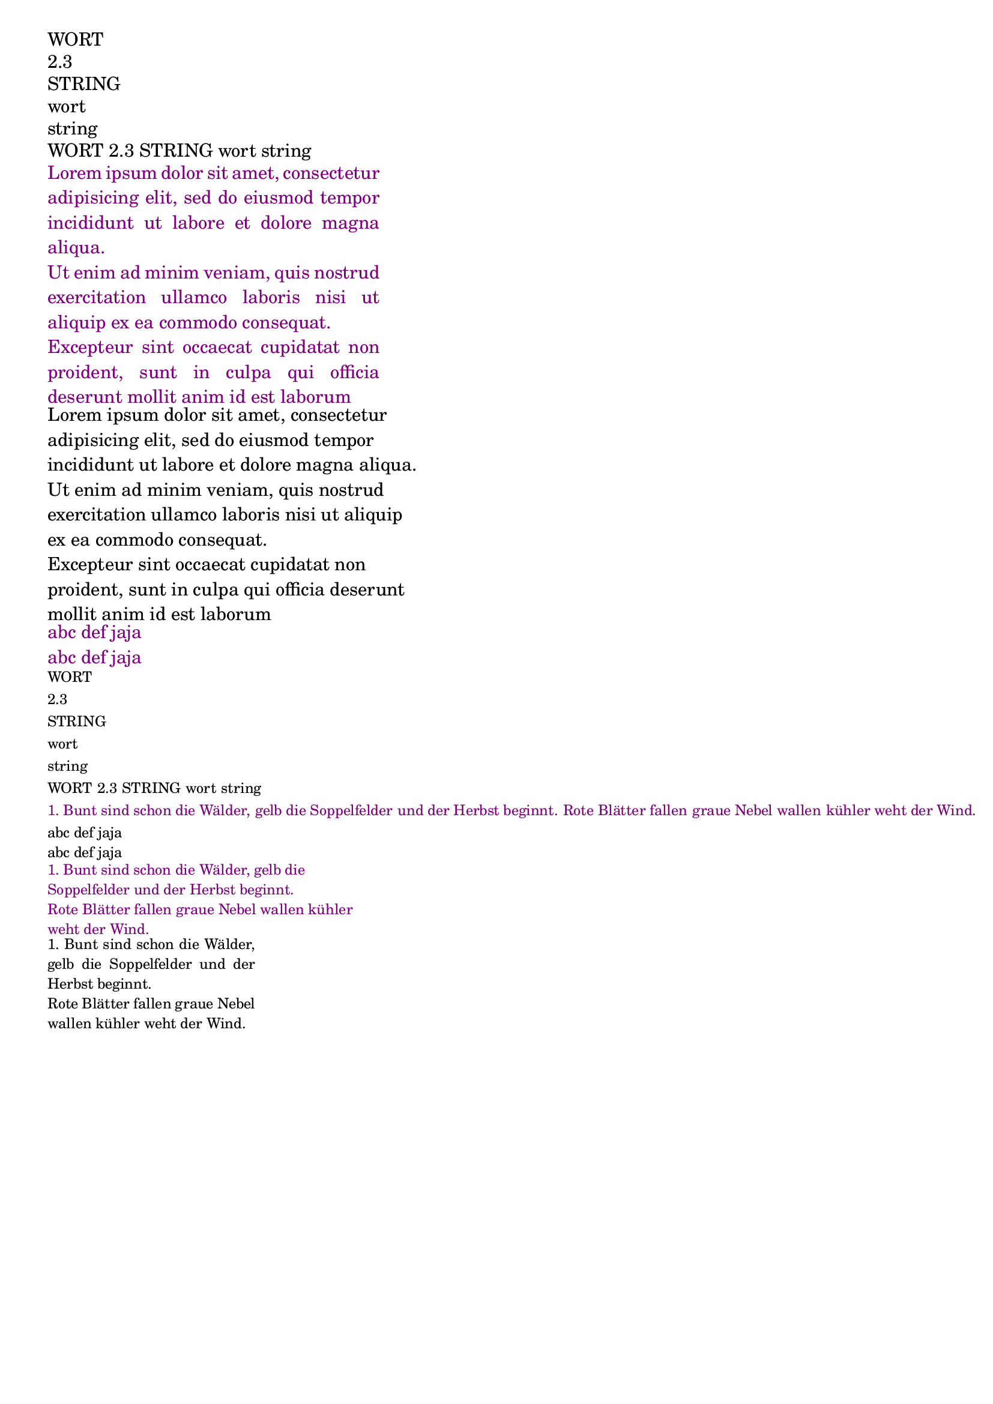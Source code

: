 \version "2.19.63"


#(define (getPosition  charli char pos) 
    (cond 
        ((null? charli) 0) 
        ((char=? char (car charli)) pos) 
        (#t (getPosition (cdr charli) char ( +  1 pos)) )
    )   
 )
#(define (strchr str char)   
    (getPosition (string->list str) char 1)
 )


#(define (nl2_2nl arg)
   (define splitString (string-split arg #\newline))
   (define result (string) )     
   (define newlinePos 0)
   (define str2nl (string #\newline  #\newline))
   (for-each (lambda (line)
                ;\justify-string and \wordwrap-string already skip newlines more than 2
                ;(set! newlinePos (strchr line #\newline))
                ;(if (!= 0 newlinePos)
                   (set! result (string-append  result line str2nl) )
                ;)
              )
              splitString  
   )
   result
 )


#(define-markup-command  (stanza layout props strophe)     (markup?)   "Comment"
   ;(display strophe)
   (interpret-markup layout props `(,fontsize-markup -2 ,strophe))
)

#(define-markup-list-command  (paragraph layout props lines)    (markup-list?) "Comment"
   ;(display lines)  
   (interpret-markup-list layout props
     #{ \markuplist \justified-lines { 
            \hspace #2 #lines } 
     #}
   )  
)

varWort = wort
varString = "string"
varNumber = #2

varStropheA = 
    "1. Zehn kleine Kinderlein, die schliefen in der Scheun, 
   das eine ging im Heu verlorn, da waren's nur noch neun. 
   Ein klein, zwei klein, drei klein, vier klein, fünf Klein Kinderlein
   lange lange Zeile sechs klein, sieb'n klein, acht klein, neun klein, zehn klein Kinderlein"

varStropheB = 
    "2. Neun kleine Kinderlein, die gingen auf die Jagd,
    da hat sich eines totgeschoss'n, da waren's nur noch acht.
    Ein klein , zwei klien, drei klein, vier klein, fünf Klein Kinderlein
    lange lange Zeile sechs klein, sieb'n klein, acht klein, neun klein, zehn klein Kinderlein"
    
varStropheC = 
    "5. Sechs kleine Kinderlein, die liefen in die Sümpf',
    das eine ist drin stecken 'blieben, da waren's nur noch fünf.
    Ein klein , zwei klien, drei klein, vier klein, fünf Klein Kinderlein
    lange lange Zeile sechs klein, sieb'n klein, acht klein, neun klein, zehn klein Kinderlein"

varStropheD = 
    "6. Fünf kleine Kinderlein, die tranken gerne Bier,
    da hat sich eines totgetrunk'n, da waren's nur noch vier.
    Ein klein , zwei klien, drei klein, vier klein, fünf Klein Kinderlein
    lange lange Zeile sechs klein, sieb'n klein, acht klein, neun klein, zehn klein Kinderlein"

 varStropheE = ""
 varStropheF = ""
 varStropheG = ""
 
 §§StanzaOne =
    "1. Bunt sind schon die Wälder,
    gelb die Soppelfelder
    und der Herbst beginnt.
    Rote Blätter fallen
    graue Nebel wallen
    kühler weht der Wind."
§§StanzaTwo =
  "2. Wie die volle Traube
  aus der Rebenlaube
  purpurfarbig strahlt!
  Am Geländer reifen
  Pfirsiche, mit Streifen
  rot und weiß bemalt."
§§StanzaThr =
  "3. Flinke Träger springen
  und die Mädchen singen,
  alles jubelt froh.
  Bunte Bänder schweben
  zwischen hohen Reben
  auf dem Hut von Stroh."
§§StanzaFou =
  "4. Geige tönt und Flöte
  bei der Abendröte
  und im Morgenglanz.
  Junge Winzerinnen
  winken und beginnen
  frohen Erntetanz"
stanzaOneMarkup = \markup  {  \wordwrap-string \§§StanzaOne }
stanzaTwoMarkup = \markup  {  \wordwrap-string \§§StanzaTwo }
stanzaThrMarkup = \markup  {  \wordwrap-string \§§StanzaThr }
stanzaFouMarkup = \markup  {  \wordwrap-string \§§StanzaFou }

stanzaOneMarkup = \markup \stanza {  \wordwrap-string #(nl2_2nl §§StanzaOne) }
stanzaTwoMarkup = \markup \stanza {  \wordwrap-string #(nl2_2nl §§StanzaTwo) }
stanzaThrMarkup = \markup \stanza {  \wordwrap-string #(nl2_2nl §§StanzaThr) }
stanzaFouMarkup = \markup \stanza {  \wordwrap-string #(nl2_2nl §§StanzaFou) }

trailingStanzas = \markup { \column { \stanzaOneMarkup \stanzaTwoMarkup  \stanzaThrMarkup \stanzaFouMarkup } }

trailingStanzasI = \markup { \column { \stanzaOneMarkup \stanzaTwoMarkup   } }
trailingStanzasII = \markup { \column { \stanzaThrMarkup \stanzaFouMarkup } }



% Makro \markup arg: Zeichenfolge (auch Ziffern) String, auch mehrere davon als Argumentfolge { arg1 arg2 arg3 ... }
% Makro Kann vieles  als Argument haben, definitiv aber kein (markup) und keine Zahl
% Makro \markup gibt alles linear horizontal aus
% Makro \markup res: (markup)
\markup WORT
\markup 2.3 
\markup "STRING"
\markup \varWort
\markup \varString
\markup { WORT 2.3 "STRING" \varWort \varString }

% Command \justify-string arg: (string)
% Command \justify-string Bricht arg auf Vorgegebene Zeilenlänger (line-width) runter und macht graden rechten Rand
% Command \justify-string res: (markup)
\markup \override-lines #'(line-width . 40) \with-color #darkmagenta { \justify-string #"Lorem ipsum dolor sit amet, consectetur
      adipisicing elit, sed do eiusmod tempor incididunt ut labore
      et dolore magna aliqua.\n
      Ut enim ad minim veniam, quis nostrud exercitation ullamco
      laboris nisi ut aliquip ex ea commodo consequat.\n
      Excepteur sint occaecat cupidatat non proident, sunt in culpa
      qui officia deserunt mollit anim id est laborum" }

% Command \wordwrap-string arg: (string)
% Command \wordwrap-string Bricht arg auf Vorgegebene Zeilenlänger (line-width) runter 
% Command \wordwrap-string res: (markup)
\markup \override-lines #'(line-width . 45)  { \wordwrap-string #"Lorem ipsum dolor sit amet, consectetur
      adipisicing elit, sed do eiusmod tempor incididunt ut labore
      et dolore magna aliqua.\n
      Ut enim ad minim veniam, quis nostrud exercitation ullamco
      laboris nisi ut aliquip ex ea commodo consequat.\n
      Excepteur sint occaecat cupidatat non proident, sunt in culpa
      qui officia deserunt mollit anim id est laborum" }

% SCMProc nl2_2nl arg: (string)
% SCMProc nl2_2nl ersetzt jedes NEWLINE im String durch zwei NEWLINE 
% SCMProc nl2_2nl res: (string)
 \markup \with-color #darkmagenta { \justify-string #(nl2_2nl "abc def jaja\n\nabc def jaja") }
 
% Command \stanza arg: (markup)
% Command \stanza User defined markup-command, setzt Eigeneschaften für Stanza (Font und Texthöhe)
% Command \stanza res: WENN ICH DAS WÜSSTE
\markup \stanza WORT
\markup \stanza 2.3 
\markup \stanza "STRING"
\markup \stanza \varWort
\markup \stanza \varString
\markup \stanza { WORT 2.3 "STRING" \varWort \varString }
\markup \with-color #darkmagenta \stanza {
    "1. Bunt sind schon die Wälder,"    "gelb die Soppelfelder"
    "und der Herbst beginnt."    "Rote Blätter fallen"
    "graue Nebel wallen"    "kühler weht der Wind."
}
\markup \stanza  { \justify-string #(nl2_2nl "abc def jaja\n\nabc def jaja") }
\markup \override-lines #'(line-width . 40) \with-color #darkmagenta \stanza { \wordwrap-string #(nl2_2nl
    "1. Bunt sind schon die Wälder,  gelb die Soppelfelder   und der Herbst beginnt.    
     Rote Blätter fallen  graue Nebel wallen     kühler weht der Wind.")
}

\markup \override-lines #'(line-width . 25) \stanza { \justify-string #(nl2_2nl
    "1. Bunt sind schon die Wälder,  gelb die Soppelfelder   und der Herbst beginnt.    
     Rote Blätter fallen  graue Nebel wallen     kühler weht der Wind.")
} 
stanzaTrailing = #(string-append (nl2_2nl varStropheA) (nl2_2nl varStropheB) (nl2_2nl varStropheC) (nl2_2nl varStropheD) 
                     (nl2_2nl varStropheE) (nl2_2nl varStropheF) (nl2_2nl varStropheG)
                  )

\markup  {  
   \column { 
      \stanza \with-color #darkmagenta  \override-lines #'(line-width . 25)  { \vspace #.6 \justify-string #(nl2_2nl varStropheA) }
      \stanza \with-color #darkmagenta \override-lines #'(line-width . 25)  { \vspace #.6 \justify-string #(nl2_2nl varStropheB) }
   } 
   \column { "    " }
   \column { 
      \stanza \with-color #darkmagenta  \override-lines #'(line-width . 25)  { \vspace #.6 \justify-string #(nl2_2nl varStropheA) }
      \stanza \with-color #darkmagenta \override-lines #'(line-width . 25)  { \vspace #.6 \justify-string #(nl2_2nl varStropheB) }
   } 
}

\markup    
     \stanza  \with-color #blue \override-lines #'(line-width . 70)  { \justify-string \stanzaTrailing }
\markup WEITER
 
% DIREKT VERSCHACTELTES \markup geht nicht:
%\markup { "foo" { \markup \italic "bar" } "buzz" }
%Aber mit Variablen gehts
it-mrkp = \markup \italic "bar"
\markup { "foo" \it-mrkp "buzz" }

%\markup \override-lines #'(line-width . 80) { \trailingStanzas }

\markup \override-lines #'(line-width . 50) {
  \column { \trailingStanzasI }
  \column { "    " }
  \column { \trailingStanzasII }
}
